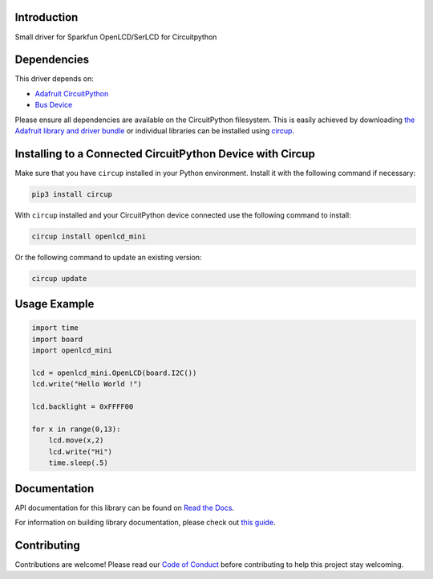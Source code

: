 Introduction
============


.. image:: https://readthedocs.org/projects/circuitpython-openlcd-mini/badge/?version=latest
    :target: https://circuitpython-openlcd-mini.readthedocs.io/
    :alt: Documentation Status


.. image:: https://img.shields.io/discord/327254708534116352.svg
    :target: https://adafru.it/discord
    :alt: Discord


.. image:: https://github.com/Neradoc/CircuitPython_openlcd_mini/workflows/Build%20CI/badge.svg
    :target: https://github.com/Neradoc/CircuitPython_openlcd_mini/actions
    :alt: Build Status


.. image:: https://img.shields.io/badge/code%20style-black-000000.svg
    :target: https://github.com/psf/black
    :alt: Code Style: Black

Small driver for Sparkfun OpenLCD/SerLCD for Circuitpython


Dependencies
=============
This driver depends on:

* `Adafruit CircuitPython <https://github.com/adafruit/circuitpython>`_
* `Bus Device <https://github.com/adafruit/Adafruit_CircuitPython_BusDevice>`_

Please ensure all dependencies are available on the CircuitPython filesystem.
This is easily achieved by downloading
`the Adafruit library and driver bundle <https://circuitpython.org/libraries>`_
or individual libraries can be installed using
`circup <https://github.com/adafruit/circup>`_.

Installing to a Connected CircuitPython Device with Circup
==========================================================

Make sure that you have ``circup`` installed in your Python environment.
Install it with the following command if necessary:

.. code-block:: shell

    pip3 install circup

With ``circup`` installed and your CircuitPython device connected use the
following command to install:

.. code-block:: shell

    circup install openlcd_mini

Or the following command to update an existing version:

.. code-block:: shell

    circup update

Usage Example
=============

.. code-block:: python

    import time
    import board
    import openlcd_mini

    lcd = openlcd_mini.OpenLCD(board.I2C())
    lcd.write("Hello World !")

    lcd.backlight = 0xFFFF00

    for x in range(0,13):
        lcd.move(x,2)
        lcd.write("Hi")
        time.sleep(.5)


Documentation
=============
API documentation for this library can be found on `Read the Docs <https://circuitpython-openlcd-mini.readthedocs.io/>`_.

For information on building library documentation, please check out
`this guide <https://learn.adafruit.com/creating-and-sharing-a-circuitpython-library/sharing-our-docs-on-readthedocs#sphinx-5-1>`_.

Contributing
============

Contributions are welcome! Please read our `Code of Conduct
<https://github.com/Neradoc/CircuitPython_openlcd_mini/blob/HEAD/CODE_OF_CONDUCT.md>`_
before contributing to help this project stay welcoming.
